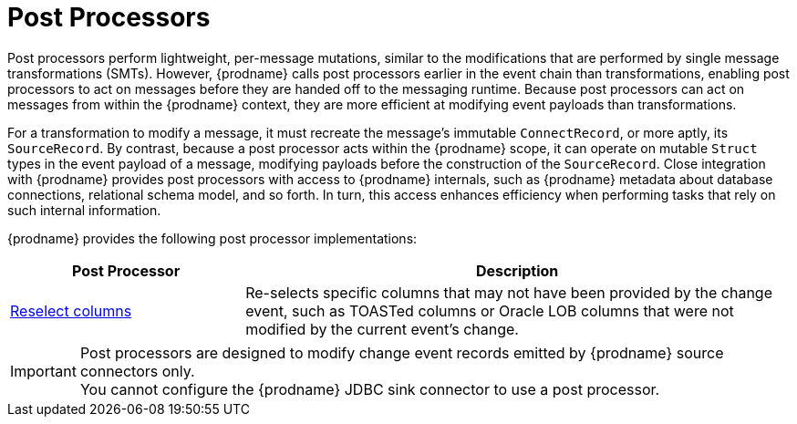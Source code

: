 = Post Processors


Post processors perform lightweight, per-message mutations, similar to the modifications that are performed by single message transformations (SMTs).
However, {prodname} calls post processors earlier in the event chain than transformations, enabling post processors to act on messages before they are handed off to the messaging runtime.
Because post processors can act on messages from within the {prodname} context, they are more efficient at modifying event payloads than transformations.

For a transformation to modify a message, it must recreate the message's immutable `ConnectRecord`, or more aptly, its `SourceRecord`.
By contrast, because a post processor acts within the {prodname} scope, it can operate on mutable `Struct` types in the event payload of a message, modifying payloads before the construction of the `SourceRecord`.
Close integration with {prodname} provides post processors with access to {prodname} internals, such as {prodname} metadata about database connections, relational schema model, and so forth.
In turn, this access enhances efficiency when performing tasks that rely on such internal information.

{prodname} provides the following post processor implementations:

[cols="30%a,70%a",options="header"]
|===
|Post Processor
|Description

|xref:post-processors/reselect-columns.adoc[Reselect columns]
|Re-selects specific columns that may not have been provided by the change event, such as TOASTed columns or Oracle LOB columns that were not modified by the current event's change.

|===

[IMPORTANT]
====
Post processors are designed to modify change event records emitted by {prodname} source connectors only. +
You cannot configure the {prodname} JDBC sink connector to use a post processor.
====
